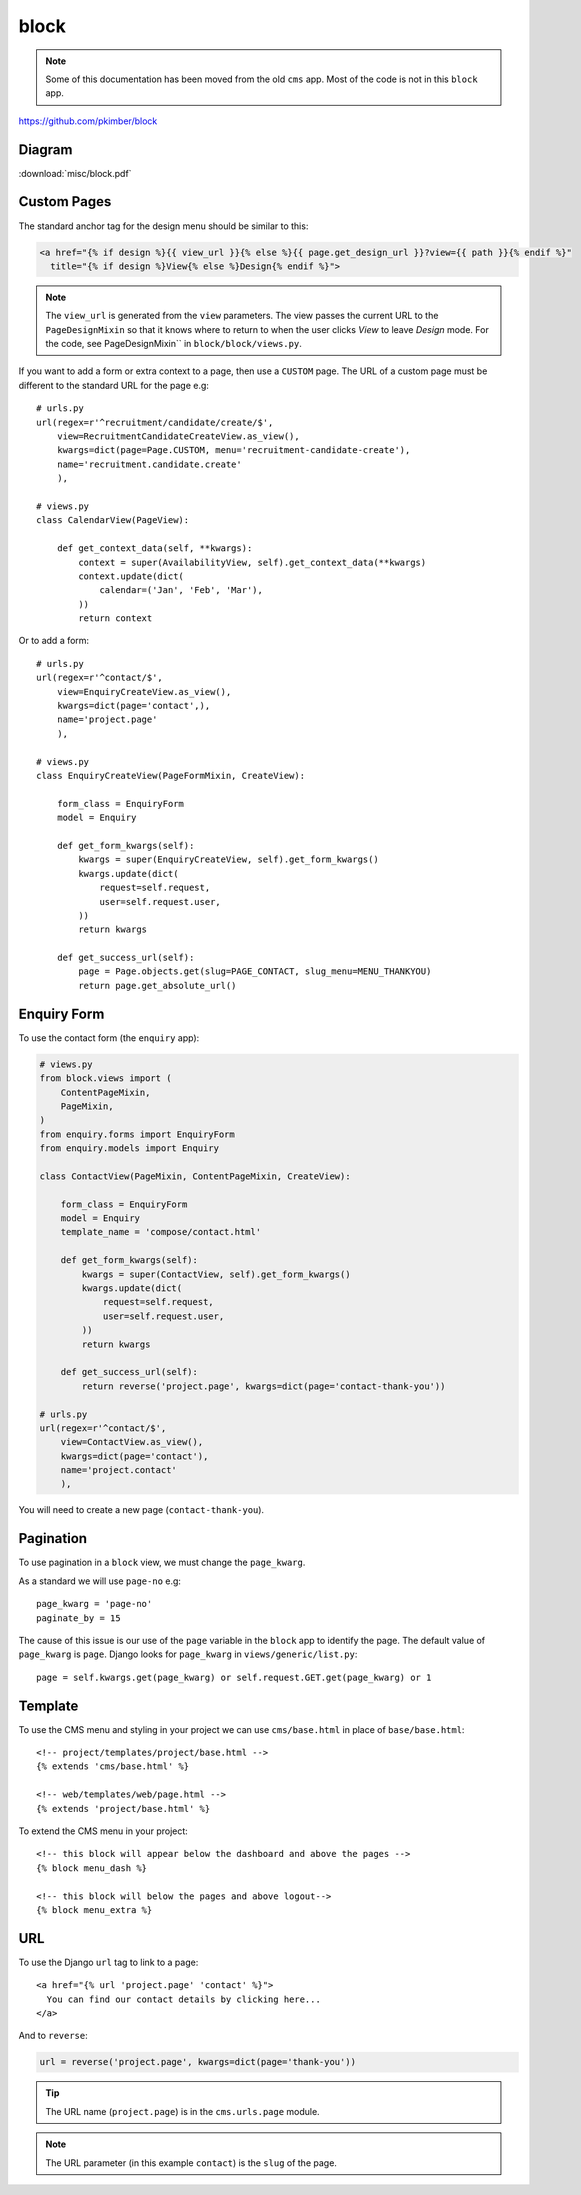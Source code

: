 block
*****

.. highlight:: python

.. note:: Some of this documentation has been moved from the old ``cms`` app.
          Most of the code is not in this ``block`` app.

https://github.com/pkimber/block

Diagram
=======

:download:`misc/block.pdf`

Custom Pages
============

The standard anchor tag for the design menu should be similar to this:

.. code-block:: html

  <a href="{% if design %}{{ view_url }}{% else %}{{ page.get_design_url }}?view={{ path }}{% endif %}"
    title="{% if design %}View{% else %}Design{% endif %}">

.. note:: The ``view_url`` is generated from the ``view`` parameters.  The view
          passes the current URL to the ``PageDesignMixin`` so that it knows
          where to return to when the user clicks *View* to leave *Design*
          mode.
          For the code, see PageDesignMixin`` in ``block/block/views.py``.

If you want to add a form or extra context to a page, then use a ``CUSTOM``
page.  The URL of a custom page must be different to the standard URL for the
page e.g::

  # urls.py
  url(regex=r'^recruitment/candidate/create/$',
      view=RecruitmentCandidateCreateView.as_view(),
      kwargs=dict(page=Page.CUSTOM, menu='recruitment-candidate-create'),
      name='recruitment.candidate.create'
      ),

  # views.py
  class CalendarView(PageView):

      def get_context_data(self, **kwargs):
          context = super(AvailabilityView, self).get_context_data(**kwargs)
          context.update(dict(
              calendar=('Jan', 'Feb', 'Mar'),
          ))
          return context

Or to add a form::

  # urls.py
  url(regex=r'^contact/$',
      view=EnquiryCreateView.as_view(),
      kwargs=dict(page='contact',),
      name='project.page'
      ),

  # views.py
  class EnquiryCreateView(PageFormMixin, CreateView):

      form_class = EnquiryForm
      model = Enquiry

      def get_form_kwargs(self):
          kwargs = super(EnquiryCreateView, self).get_form_kwargs()
          kwargs.update(dict(
              request=self.request,
              user=self.request.user,
          ))
          return kwargs

      def get_success_url(self):
          page = Page.objects.get(slug=PAGE_CONTACT, slug_menu=MENU_THANKYOU)
          return page.get_absolute_url()

Enquiry Form
============

To use the contact form (the ``enquiry`` app):

.. code-block:: python

  # views.py
  from block.views import (
      ContentPageMixin,
      PageMixin,
  )
  from enquiry.forms import EnquiryForm
  from enquiry.models import Enquiry

  class ContactView(PageMixin, ContentPageMixin, CreateView):

      form_class = EnquiryForm
      model = Enquiry
      template_name = 'compose/contact.html'

      def get_form_kwargs(self):
          kwargs = super(ContactView, self).get_form_kwargs()
          kwargs.update(dict(
              request=self.request,
              user=self.request.user,
          ))
          return kwargs

      def get_success_url(self):
          return reverse('project.page', kwargs=dict(page='contact-thank-you'))

  # urls.py
  url(regex=r'^contact/$',
      view=ContactView.as_view(),
      kwargs=dict(page='contact'),
      name='project.contact'
      ),

You will need to create a new page (``contact-thank-you``).

Pagination
==========

To use pagination in a ``block`` view, we must change the ``page_kwarg``.

As a standard we will use ``page-no`` e.g::

  page_kwarg = 'page-no'
  paginate_by = 15

The cause of this issue is our use of the ``page`` variable in the ``block``
app to identify the page.  The default value of ``page_kwarg`` is ``page``.
Django looks for ``page_kwarg`` in ``views/generic/list.py``::

  page = self.kwargs.get(page_kwarg) or self.request.GET.get(page_kwarg) or 1

Template
========

To use the CMS menu and styling in your project we can use ``cms/base.html`` in
place of ``base/base.html``::

  <!-- project/templates/project/base.html -->
  {% extends 'cms/base.html' %}

  <!-- web/templates/web/page.html -->
  {% extends 'project/base.html' %}

To extend the CMS menu in your project::

  <!-- this block will appear below the dashboard and above the pages -->
  {% block menu_dash %}

  <!-- this block will below the pages and above logout-->
  {% block menu_extra %}

URL
===

To use the Django ``url`` tag to link to a page::

  <a href="{% url 'project.page' 'contact' %}">
    You can find our contact details by clicking here...
  </a>

And to ``reverse``:

.. code-block:: python

  url = reverse('project.page', kwargs=dict(page='thank-you'))

.. tip:: The URL name (``project.page``) is in the ``cms.urls.page`` module.

.. note:: The URL parameter (in this example ``contact``) is the ``slug`` of
          the page.
